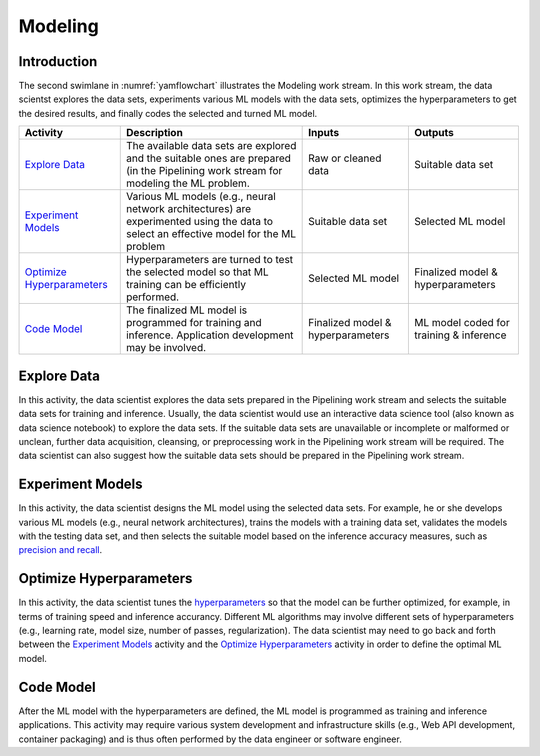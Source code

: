 ********
Modeling
********

Introduction
============
The second swimlane in :numref:`yamflowchart` illustrates the Modeling
work stream. 
In this work stream, the data scientst explores the data sets, 
experiments various ML models with the data sets, 
optimizes the hyperparameters to get the desired results,
and finally codes the selected and turned ML model.

+--------------------------------+---------------------------------------------------------+-------------------+--------------------+
| Activity                       | Description                                             | Inputs            | Outputs            |
+================================+=========================================================+===================+====================+
| `Explore Data`_                | The available data sets are explored and the            | Raw or            | Suitable           |
|                                | suitable ones are prepared (in the Pipelining work      | cleaned data      | data set           |
|                                | stream for modeling the ML problem.                     |                   |                    |
+--------------------------------+---------------------------------------------------------+-------------------+--------------------+
| `Experiment Models`_           | Various ML models (e.g., neural network                 | Suitable          | Selected           |
|                                | architectures) are experimented using the data          | data set          | ML                 |
|                                | to select an effective model for the ML problem         |                   | model              |
+--------------------------------+---------------------------------------------------------+-------------------+--------------------+
| `Optimize Hyperparameters`_    | Hyperparameters are turned to test the selected         | Selected          | Finalized model &  |
|                                | model so that ML training can be efficiently performed. | ML model          | hyperparameters    |
+--------------------------------+---------------------------------------------------------+-------------------+--------------------+
| `Code Model`_                  | The finalized ML model is programmed for training       | Finalized model & | ML model coded for |
|                                | and inference. Application development may be           | hyperparameters   | training &         |
|                                | involved.                                               |                   | inference          |
+--------------------------------+---------------------------------------------------------+-------------------+--------------------+

.. _explore_data:

Explore Data
============

In this activity, the data scientist explores the data sets prepared 
in the Pipelining work stream and selects the suitable data sets 
for training and inference. 
Usually, the data scientist would use an interactive data science tool 
(also known as data science notebook) to explore the data sets.
If the suitable data sets are unavailable 
or incomplete or malformed or unclean, further data acquisition, cleansing, 
or  preprocessing work in the Pipelining work stream will be required.
The data scientist can also suggest how the suitable data sets should be 
prepared in the Pipelining work stream.

.. _experiment_model:

Experiment Models
=================

In this activity, the data scientist designs the ML model using the 
selected data sets. For example, he or she develops various ML models 
(e.g., neural network architectures), trains the models with a 
training data set, validates the models with the testing data set, and then
selects the suitable model based on the inference accuracy measures, such as 
`precision and recall <https://en.wikipedia.org/wiki/Precision_and_recall>`_.

.. _optimize_hyperparameters:

Optimize Hyperparameters
========================

In this activity, the data scientist tunes the 
`hyperparameters <https://en.wikipedia.org/wiki/Hyperparameter_optimization>`_ 
so that the model can be further optimized, for example, 
in terms of training speed and inference accurancy. 
Different ML algorithms may involve different sets of hyperparameters
(e.g., learning rate, model size, number of passes, regularization).
The data scientist may need to go back and forth between 
the  `Experiment Models`_ activity and the `Optimize Hyperparameters`_ activity
in order to define the optimal ML model.

.. _code_model:

Code Model
==========

After the ML model with the hyperparameters are defined, 
the ML model is programmed as training and inference applications. 
This activity may require various system development and 
infrastructure skills 
(e.g., Web API development, container packaging)
and is thus often performed by the data engineer or software engineer.
